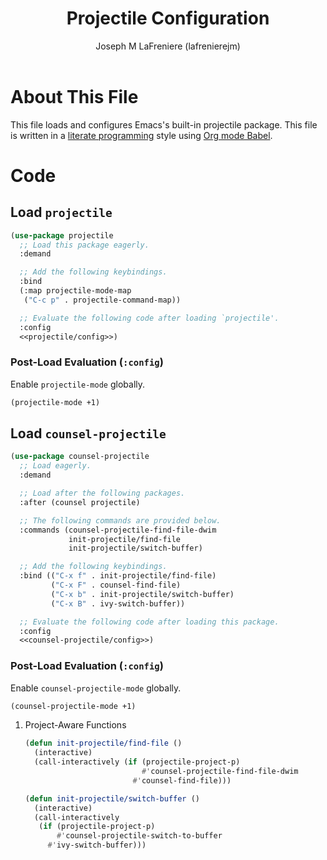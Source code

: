 #+TITLE: Projectile Configuration
#+AUTHOR: Joseph M LaFreniere (lafrenierejm)
#+EMAIL: joseph@lafreniere.xyz

* License                                                          :noexport:
  All code sections in this file are licensed under [[https://gitlab.com/lafrenierejm/dotfiles/blob/master/LICENSE][an ISC license]] except when otherwise noted.
  All prose in this file is licensed under [[https://creativecommons.org/licenses/by/4.0/][CC BY 4.0]] except when otherwise noted.

* About This File
  This file loads and configures Emacs's built-in projectile package.
  This file is written in a [[https://en.wikipedia.org/wiki/Literate_programming][literate programming]] style using [[http://orgmode.org/worg/org-contrib/babel/][Org mode Babel]].

* Code
** Introductory Boilerplate                                        :noexport:
   #+BEGIN_SRC emacs-lisp :tangle yes :padline no :export no
     ;;; init-projectile.el --- Configuration for projectile

     ;;; Commentary:
     ;; This file is tangled from init-projectile.org.
     ;; Changes made here will be overwritten by changes to that Org file.

     ;;; Code:
   #+END_SRC

** Specify Dependencies                                            :noexport:
   #+BEGIN_SRC emacs-lisp :tangle yes :padline no :export no
     (require 'use-package)
   #+END_SRC

** Load ~projectile~
   #+BEGIN_SRC emacs-lisp :tangle yes :noweb no-export
     (use-package projectile
       ;; Load this package eagerly.
       :demand

       ;; Add the following keybindings.
       :bind
       (:map projectile-mode-map
        ("C-c p" . projectile-command-map))

       ;; Evaluate the following code after loading `projectile'.
       :config
       <<projectile/config>>)
   #+END_SRC

*** Post-Load Evaluation (~:config~)
    :PROPERTIES:
    :DESCRIPTION: Code to be evaluated after ~projectile~ has been loaded.
    :HEADER-ARGS: :noweb-ref projectile/config
    :END:

    Enable ~projectile-mode~ globally.

    #+BEGIN_SRC emacs-lisp
      (projectile-mode +1)
    #+END_SRC

** Load ~counsel-projectile~
   #+BEGIN_SRC emacs-lisp :tangle yes :noweb yes
     (use-package counsel-projectile
       ;; Load eagerly.
       :demand

       ;; Load after the following packages.
       :after (counsel projectile)

       ;; The following commands are provided below.
       :commands (counsel-projectile-find-file-dwim
                  init-projectile/find-file
                  init-projectile/switch-buffer)

       ;; Add the following keybindings.
       :bind (("C-x f" . init-projectile/find-file)
              ("C-x F" . counsel-find-file)
              ("C-x b" . init-projectile/switch-buffer)
              ("C-x B" . ivy-switch-buffer))

       ;; Evaluate the following code after loading this package.
       :config
       <<counsel-projectile/config>>)
   #+END_SRC

*** Post-Load Evaluation (~:config~)
    :PROPERTIES:
    :DESCRIPTION: Code to be evaluated after ~counsel-projectile~ has been loaded.
    :HEADER-ARGS: :noweb-ref counsel-projectile/config
    :END:

    Enable ~counsel-projectile-mode~ globally.

    #+BEGIN_SRC emacs-lisp
      (counsel-projectile-mode +1)
    #+END_SRC

**** Project-Aware Functions
     :PROPERTIES:
     :DESCRIPTION: Functions that are aware of whether they are being called from within a project.
     :END:

     #+BEGIN_SRC emacs-lisp
       (defun init-projectile/find-file ()
         (interactive)
         (call-interactively (if (projectile-project-p)
                                 #'counsel-projectile-find-file-dwim
                               #'counsel-find-file)))
     #+END_SRC

     #+BEGIN_SRC emacs-lisp
       (defun init-projectile/switch-buffer ()
         (interactive)
         (call-interactively
          (if (projectile-project-p)
              #'counsel-projectile-switch-to-buffer
            #'ivy-switch-buffer)))
     #+END_SRC

** Ending Boilerplate                                              :noexport:
   #+BEGIN_SRC emacs-lisp :tangle yes
     (provide 'init-projectile)
     ;;; init-projectile.el ends here
   #+END_SRC
